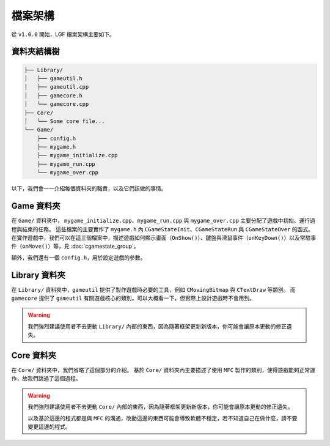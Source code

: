 檔案架構
=====================

從 ``v1.0.0`` 開始，LGF 檔案架構主要如下。


資料夾結構樹
---------------------

.. _directory-tree-label: 
.. code-block:: rst

    ├── Library/
    │   ├── gameutil.h
    │   ├── gameutil.cpp
    │   ├── gamecore.h
    │   └── gamecore.cpp
    ├── Core/
    │   └── Some core file...
    └── Game/
        ├── config.h
        ├── mygame.h
        ├── mygame_initialize.cpp
        ├── mygame_run.cpp
        └── mygame_over.cpp

以下，我們會一一介紹每個資料夾的職責，以及它們該做的事情。


Game 資料夾
---------------------

在 ``Game/`` 資料夾中， ``mygame_initialize.cpp``、``mygame_run.cpp`` 與 ``mygame_over.cpp`` 主要分配了遊戲中初始、運行過程與結束的任務。
這些檔案的主要實作了 ``mygame.h`` 內 ``CGameStateInit``、``CGameStateRun`` 與 ``CGameStateOver`` 的函式。
在實作遊戲中，我們可以在這三個檔案中，描述遊戲如何顯示畫面（``OnShow()``）、鍵盤與滑鼠事件（``onKeyDown()``）以及常駐事件（``onMove()``）等，見 :doc:`cgamestate_group`。

額外，我們還有一個 ``config.h``，用於設定遊戲的參數。


Library 資料夾
---------------------

在 ``Library/`` 資料夾中，``gameutil`` 提供了製作遊戲時必要的工具，例如 ``CMovingBitmap`` 與 ``CTextDraw`` 等類別。
而 ``gamecore`` 提供了 ``gameutil`` 有關遊戲核心的類別，可以大概看一下，但實際上設計遊戲時不會用到。

.. warning::
    我們強烈建議使用者不去更動 ``Library/`` 內部的東西，因為隨著框架更新新版本，你可能會讓原本更動的修正遺失。

Core 資料夾
---------------------

在 ``Core/`` 資料夾中，我們省略了這個部分的介紹。
基於 ``Core/`` 資料夾內主要描述了使用 ``MFC`` 製作的類別，使得遊戲能夠正常運作，故我們跳過了這個過程。

.. warning::
    我們強烈建議使用者不去更動 ``Core/`` 內部的東西，因為隨著框架更新新版本，你可能會讓原本更動的修正遺失。

    以及基於這邊的程式都是與 ``MFC`` 的溝通，改動這邊的東西可能會導致軟體不穩定，若不知道自己在做什麼，請不要變更這邊的程式。
